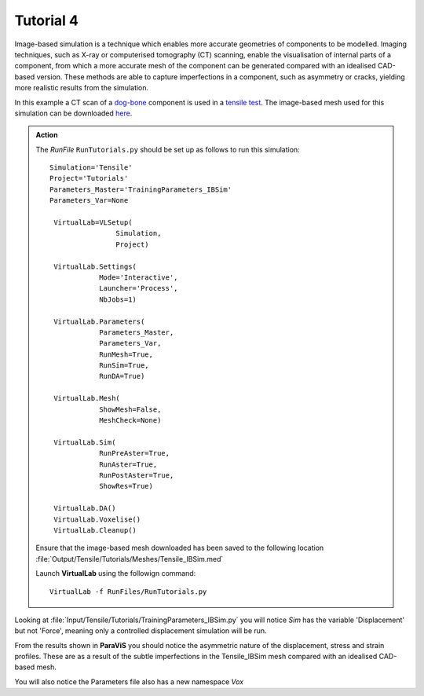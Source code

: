 Tutorial 4
====================================

Image-based simulation is a technique which enables more accurate geometries of components to be modelled. Imaging techniques, such as X-ray or computerised tomography (CT) scanning, enable the visualisation of internal parts of a component, from which a more accurate mesh of the component can be generated compared with an idealised CAD-based version. These methods are able to capture imperfections in a component, such as asymmetry or cracks, yielding more realistic results from the simulation.

In this example a CT scan of a `dog-bone <tensile.html#sample>`_ component is used in a `tensile test <../virtual_exp.html#tensile-testing>`_. The image-based mesh used for this simulation can be downloaded `here <https://ibsim.co.uk/VirtualLab/downloads/Tensile_IBSim.med>`_.

.. admonition:: Action
   :class: Action

   The *RunFile* ``RunTutorials.py`` should be set up as follows to run this simulation::

       Simulation='Tensile'
       Project='Tutorials'
       Parameters_Master='TrainingParameters_IBSim'
       Parameters_Var=None

        VirtualLab=VLSetup(
        	       Simulation,
        	       Project)

        VirtualLab.Settings(
                   Mode='Interactive',
                   Launcher='Process',
                   NbJobs=1)

        VirtualLab.Parameters(
                   Parameters_Master,
                   Parameters_Var,
                   RunMesh=True,
                   RunSim=True,
                   RunDA=True)

        VirtualLab.Mesh(
                   ShowMesh=False,
                   MeshCheck=None)

        VirtualLab.Sim(
                   RunPreAster=True,
                   RunAster=True,
                   RunPostAster=True,
                   ShowRes=True)

        VirtualLab.DA()
	VirtualLab.Voxelise()
        VirtualLab.Cleanup()

   Ensure that the image-based mesh downloaded has been saved to the following location :file:`Output/Tensile/Tutorials/Meshes/Tensile_IBSim.med`

   Launch **VirtualLab** using the followign command::

        VirtualLab -f RunFiles/RunTutorials.py

Looking at :file:`Input/Tensile/Tutorials/TrainingParameters_IBSim.py` you will notice *Sim* has the variable 'Displacement' but not 'Force', meaning only a controlled displacement simulation will be run.

From the results shown in **ParaViS** you should notice the asymmetric nature of the displacement, stress and strain profiles. These are as a result of the subtle imperfections in the Tensile_IBSim mesh compared with an idealised CAD-based mesh.

You will also notice the Parameters file also has a new namespace *Vox*  

.. bibliography:: ../refs.bib
   :style: plain
   :filter: docname in docnames
